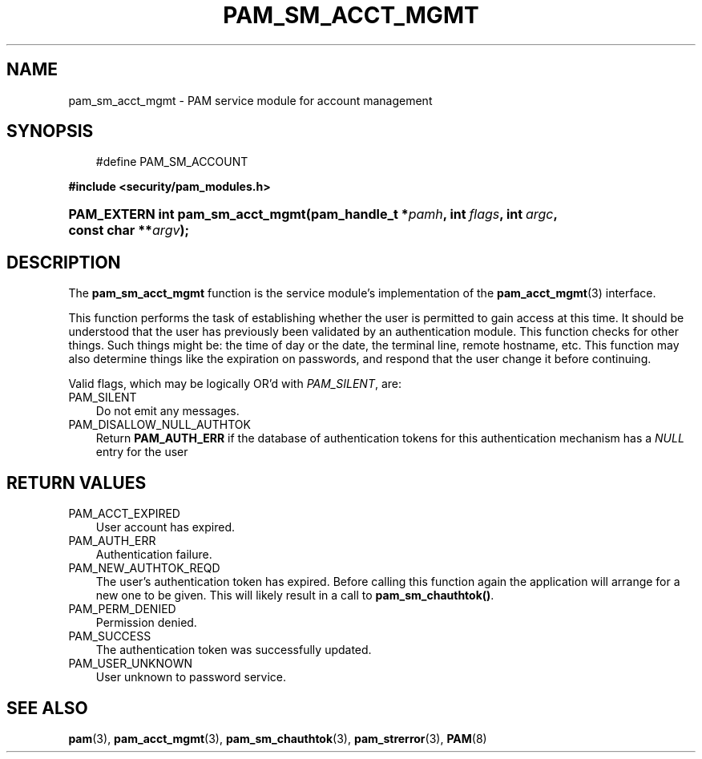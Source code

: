 .\"     Title: pam_sm_acct_mgmt
.\"    Author: 
.\" Generator: DocBook XSL Stylesheets v1.70.1 <http://docbook.sf.net/>
.\"      Date: 06/02/2006
.\"    Manual: Linux\-PAM Manual
.\"    Source: Linux\-PAM Manual
.\"
.TH "PAM_SM_ACCT_MGMT" "3" "06/02/2006" "Linux\-PAM Manual" "Linux\-PAM Manual"
.\" disable hyphenation
.nh
.\" disable justification (adjust text to left margin only)
.ad l
.SH "NAME"
pam_sm_acct_mgmt \- PAM service module for account management
.SH "SYNOPSIS"
.sp
.RS 3n
.nf
#define PAM_SM_ACCOUNT
.fi
.RE
.sp
.ft B
.nf
#include <security/pam_modules.h>
.fi
.ft
.HP 32
.BI "PAM_EXTERN int pam_sm_acct_mgmt(pam_handle_t\ *" "pamh" ", int\ " "flags" ", int\ " "argc" ", const\ char\ **" "argv" ");"
.SH "DESCRIPTION"
.PP
The
\fBpam_sm_acct_mgmt\fR
function is the service module's implementation of the
\fBpam_acct_mgmt\fR(3)
interface.
.PP
This function performs the task of establishing whether the user is permitted to gain access at this time. It should be understood that the user has previously been validated by an authentication module. This function checks for other things. Such things might be: the time of day or the date, the terminal line, remote hostname, etc. This function may also determine things like the expiration on passwords, and respond that the user change it before continuing.
.PP
Valid flags, which may be logically OR'd with
\fIPAM_SILENT\fR, are:
.TP 3n
PAM_SILENT
Do not emit any messages.
.TP 3n
PAM_DISALLOW_NULL_AUTHTOK
Return
\fBPAM_AUTH_ERR\fR
if the database of authentication tokens for this authentication mechanism has a
\fINULL\fR
entry for the user
.SH "RETURN VALUES"
.TP 3n
PAM_ACCT_EXPIRED
User account has expired.
.TP 3n
PAM_AUTH_ERR
Authentication failure.
.TP 3n
PAM_NEW_AUTHTOK_REQD
The user's authentication token has expired. Before calling this function again the application will arrange for a new one to be given. This will likely result in a call to
\fBpam_sm_chauthtok()\fR.
.TP 3n
PAM_PERM_DENIED
Permission denied.
.TP 3n
PAM_SUCCESS
The authentication token was successfully updated.
.TP 3n
PAM_USER_UNKNOWN
User unknown to password service.
.SH "SEE ALSO"
.PP

\fBpam\fR(3),
\fBpam_acct_mgmt\fR(3),
\fBpam_sm_chauthtok\fR(3),
\fBpam_strerror\fR(3),
\fBPAM\fR(8)
